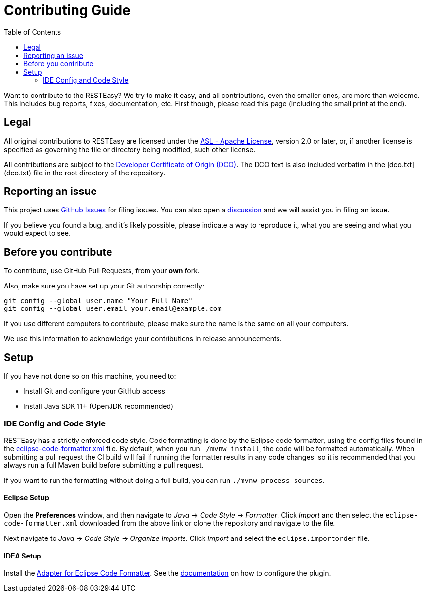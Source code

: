 :toc:

= Contributing Guide

Want to contribute to the RESTEasy? We try to make it easy, and all contributions, even the smaller ones,
are more than welcome. This includes bug reports, fixes, documentation, etc. First though, please read this page
(including the small print at the end).

== Legal

All original contributions to RESTEasy are licensed under the
https://www.apache.org/licenses/LICENSE-2.0[ASL - Apache License], version 2.0 or later, or, if another license is
specified as governing the file or directory being modified, such other license.

All contributions are subject to the https://developercertificate.org/[Developer Certificate of Origin (DCO)].
The DCO text is also included verbatim in the [dco.txt](dco.txt) file in the root directory of the repository.

== Reporting an issue

This project uses https://github.com/resteasy/resteasy-netty/issues[GitHub Issues] for filing issues. You can also open
a https://github.com/resteasy/resteasy-netty/discussions[discussion] and we will assist you in filing an issue.

If you believe you found a bug, and it's likely possible, please indicate a way to reproduce it, what you are seeing and
what you would expect to see.

== Before you contribute

To contribute, use GitHub Pull Requests, from your **own** fork.

Also, make sure you have set up your Git authorship correctly:

----
git config --global user.name "Your Full Name"
git config --global user.email your.email@example.com
----

If you use different computers to contribute, please make sure the name is the same on all your computers.

We use this information to acknowledge your contributions in release announcements.

== Setup

If you have not done so on this machine, you need to:

* Install Git and configure your GitHub access
* Install Java SDK 11+ (OpenJDK recommended)

=== IDE Config and Code Style

RESTEasy has a strictly enforced code style. Code formatting is done by the Eclipse code formatter, using the config files
found in the https://github.com/resteasy/resteasy-dev-tools/tree/main/ide-config/src/main/resources[eclipse-code-formatter.xml]
file. By default, when you run `./mvnw install`, the code will be formatted automatically.
When submitting a pull request the CI build will fail if running the formatter results in any code changes, so it is
recommended that you always run a full Maven build before submitting a pull request.

If you want to run the formatting without doing a full build, you can run `./mvnw process-sources`.

==== Eclipse Setup

Open the *Preferences* window, and then navigate to _Java_ -> _Code Style_ -> _Formatter_. Click _Import_ and then
select the `eclipse-code-formatter.xml` downloaded from the above link or clone the repository and navigate to the file.

Next navigate to _Java_ -> _Code Style_ -> _Organize Imports_. Click _Import_ and select the `eclipse.importorder` file.

==== IDEA Setup

Install the https://plugins.jetbrains.com/plugin/6546-adapter-for-eclipse-code-formatter/[Adapter for Eclipse Code Formatter].
See the https://github.com/krasa/EclipseCodeFormatter#instructions[documentation] on how to configure the plugin.
